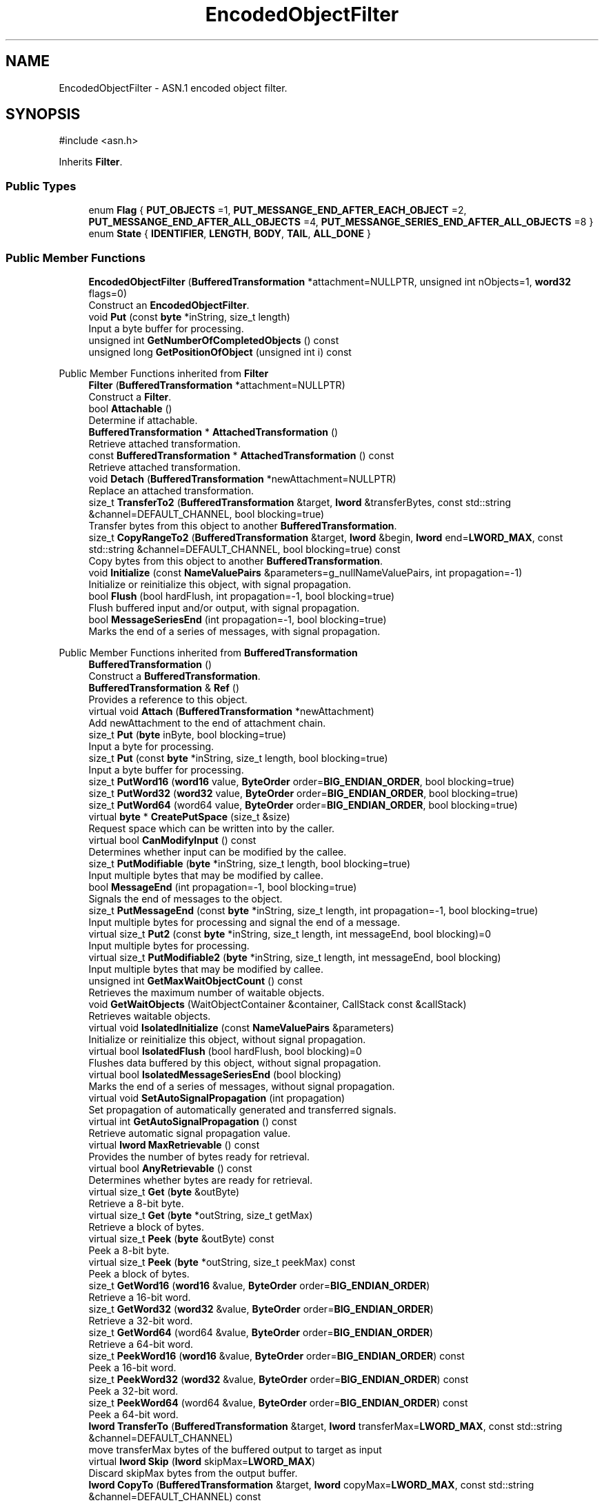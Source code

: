.TH "EncodedObjectFilter" 3 "My Project" \" -*- nroff -*-
.ad l
.nh
.SH NAME
EncodedObjectFilter \- ASN\&.1 encoded object filter\&.  

.SH SYNOPSIS
.br
.PP
.PP
\fR#include <asn\&.h>\fP
.PP
Inherits \fBFilter\fP\&.
.SS "Public Types"

.in +1c
.ti -1c
.RI "enum \fBFlag\fP { \fBPUT_OBJECTS\fP =1, \fBPUT_MESSANGE_END_AFTER_EACH_OBJECT\fP =2, \fBPUT_MESSANGE_END_AFTER_ALL_OBJECTS\fP =4, \fBPUT_MESSANGE_SERIES_END_AFTER_ALL_OBJECTS\fP =8 }"
.br
.ti -1c
.RI "enum \fBState\fP { \fBIDENTIFIER\fP, \fBLENGTH\fP, \fBBODY\fP, \fBTAIL\fP, \fBALL_DONE\fP }"
.br
.in -1c
.SS "Public Member Functions"

.in +1c
.ti -1c
.RI "\fBEncodedObjectFilter\fP (\fBBufferedTransformation\fP *attachment=NULLPTR, unsigned int nObjects=1, \fBword32\fP flags=0)"
.br
.RI "Construct an \fBEncodedObjectFilter\fP\&. "
.ti -1c
.RI "void \fBPut\fP (const \fBbyte\fP *inString, size_t length)"
.br
.RI "Input a byte buffer for processing\&. "
.ti -1c
.RI "unsigned int \fBGetNumberOfCompletedObjects\fP () const"
.br
.ti -1c
.RI "unsigned long \fBGetPositionOfObject\fP (unsigned int i) const"
.br
.in -1c

Public Member Functions inherited from \fBFilter\fP
.in +1c
.ti -1c
.RI "\fBFilter\fP (\fBBufferedTransformation\fP *attachment=NULLPTR)"
.br
.RI "Construct a \fBFilter\fP\&. "
.ti -1c
.RI "bool \fBAttachable\fP ()"
.br
.RI "Determine if attachable\&. "
.ti -1c
.RI "\fBBufferedTransformation\fP * \fBAttachedTransformation\fP ()"
.br
.RI "Retrieve attached transformation\&. "
.ti -1c
.RI "const \fBBufferedTransformation\fP * \fBAttachedTransformation\fP () const"
.br
.RI "Retrieve attached transformation\&. "
.ti -1c
.RI "void \fBDetach\fP (\fBBufferedTransformation\fP *newAttachment=NULLPTR)"
.br
.RI "Replace an attached transformation\&. "
.in -1c
.in +1c
.ti -1c
.RI "size_t \fBTransferTo2\fP (\fBBufferedTransformation\fP &target, \fBlword\fP &transferBytes, const std::string &channel=DEFAULT_CHANNEL, bool blocking=true)"
.br
.RI "Transfer bytes from this object to another \fBBufferedTransformation\fP\&. "
.ti -1c
.RI "size_t \fBCopyRangeTo2\fP (\fBBufferedTransformation\fP &target, \fBlword\fP &begin, \fBlword\fP end=\fBLWORD_MAX\fP, const std::string &channel=DEFAULT_CHANNEL, bool blocking=true) const"
.br
.RI "Copy bytes from this object to another \fBBufferedTransformation\fP\&. "
.in -1c
.in +1c
.ti -1c
.RI "void \fBInitialize\fP (const \fBNameValuePairs\fP &parameters=g_nullNameValuePairs, int propagation=\-1)"
.br
.RI "Initialize or reinitialize this object, with signal propagation\&. "
.in -1c
.in +1c
.ti -1c
.RI "bool \fBFlush\fP (bool hardFlush, int propagation=\-1, bool blocking=true)"
.br
.RI "Flush buffered input and/or output, with signal propagation\&. "
.in -1c
.in +1c
.ti -1c
.RI "bool \fBMessageSeriesEnd\fP (int propagation=\-1, bool blocking=true)"
.br
.RI "Marks the end of a series of messages, with signal propagation\&. "
.in -1c

Public Member Functions inherited from \fBBufferedTransformation\fP
.in +1c
.ti -1c
.RI "\fBBufferedTransformation\fP ()"
.br
.RI "Construct a \fBBufferedTransformation\fP\&. "
.ti -1c
.RI "\fBBufferedTransformation\fP & \fBRef\fP ()"
.br
.RI "Provides a reference to this object\&. "
.in -1c
.in +1c
.ti -1c
.RI "virtual void \fBAttach\fP (\fBBufferedTransformation\fP *newAttachment)"
.br
.RI "Add newAttachment to the end of attachment chain\&. "
.in -1c
.in +1c
.ti -1c
.RI "size_t \fBPut\fP (\fBbyte\fP inByte, bool blocking=true)"
.br
.RI "Input a byte for processing\&. "
.in -1c
.in +1c
.ti -1c
.RI "size_t \fBPut\fP (const \fBbyte\fP *inString, size_t length, bool blocking=true)"
.br
.RI "Input a byte buffer for processing\&. "
.in -1c
.in +1c
.ti -1c
.RI "size_t \fBPutWord16\fP (\fBword16\fP value, \fBByteOrder\fP order=\fBBIG_ENDIAN_ORDER\fP, bool blocking=true)"
.br
.in -1c
.in +1c
.ti -1c
.RI "size_t \fBPutWord32\fP (\fBword32\fP value, \fBByteOrder\fP order=\fBBIG_ENDIAN_ORDER\fP, bool blocking=true)"
.br
.in -1c
.in +1c
.ti -1c
.RI "size_t \fBPutWord64\fP (word64 value, \fBByteOrder\fP order=\fBBIG_ENDIAN_ORDER\fP, bool blocking=true)"
.br
.in -1c
.in +1c
.ti -1c
.RI "virtual \fBbyte\fP * \fBCreatePutSpace\fP (size_t &size)"
.br
.RI "Request space which can be written into by the caller\&. "
.in -1c
.in +1c
.ti -1c
.RI "virtual bool \fBCanModifyInput\fP () const"
.br
.RI "Determines whether input can be modified by the callee\&. "
.in -1c
.in +1c
.ti -1c
.RI "size_t \fBPutModifiable\fP (\fBbyte\fP *inString, size_t length, bool blocking=true)"
.br
.RI "Input multiple bytes that may be modified by callee\&. "
.in -1c
.in +1c
.ti -1c
.RI "bool \fBMessageEnd\fP (int propagation=\-1, bool blocking=true)"
.br
.RI "Signals the end of messages to the object\&. "
.in -1c
.in +1c
.ti -1c
.RI "size_t \fBPutMessageEnd\fP (const \fBbyte\fP *inString, size_t length, int propagation=\-1, bool blocking=true)"
.br
.RI "Input multiple bytes for processing and signal the end of a message\&. "
.in -1c
.in +1c
.ti -1c
.RI "virtual size_t \fBPut2\fP (const \fBbyte\fP *inString, size_t length, int messageEnd, bool blocking)=0"
.br
.RI "Input multiple bytes for processing\&. "
.in -1c
.in +1c
.ti -1c
.RI "virtual size_t \fBPutModifiable2\fP (\fBbyte\fP *inString, size_t length, int messageEnd, bool blocking)"
.br
.RI "Input multiple bytes that may be modified by callee\&. "
.in -1c
.in +1c
.ti -1c
.RI "unsigned int \fBGetMaxWaitObjectCount\fP () const"
.br
.RI "Retrieves the maximum number of waitable objects\&. "
.in -1c
.in +1c
.ti -1c
.RI "void \fBGetWaitObjects\fP (WaitObjectContainer &container, CallStack const &callStack)"
.br
.RI "Retrieves waitable objects\&. "
.in -1c
.in +1c
.ti -1c
.RI "virtual void \fBIsolatedInitialize\fP (const \fBNameValuePairs\fP &parameters)"
.br
.RI "Initialize or reinitialize this object, without signal propagation\&. "
.in -1c
.in +1c
.ti -1c
.RI "virtual bool \fBIsolatedFlush\fP (bool hardFlush, bool blocking)=0"
.br
.RI "Flushes data buffered by this object, without signal propagation\&. "
.in -1c
.in +1c
.ti -1c
.RI "virtual bool \fBIsolatedMessageSeriesEnd\fP (bool blocking)"
.br
.RI "Marks the end of a series of messages, without signal propagation\&. "
.in -1c
.in +1c
.ti -1c
.RI "virtual void \fBSetAutoSignalPropagation\fP (int propagation)"
.br
.RI "Set propagation of automatically generated and transferred signals\&. "
.in -1c
.in +1c
.ti -1c
.RI "virtual int \fBGetAutoSignalPropagation\fP () const"
.br
.RI "Retrieve automatic signal propagation value\&. "
.in -1c
.in +1c
.ti -1c
.RI "virtual \fBlword\fP \fBMaxRetrievable\fP () const"
.br
.RI "Provides the number of bytes ready for retrieval\&. "
.in -1c
.in +1c
.ti -1c
.RI "virtual bool \fBAnyRetrievable\fP () const"
.br
.RI "Determines whether bytes are ready for retrieval\&. "
.in -1c
.in +1c
.ti -1c
.RI "virtual size_t \fBGet\fP (\fBbyte\fP &outByte)"
.br
.RI "Retrieve a 8-bit byte\&. "
.in -1c
.in +1c
.ti -1c
.RI "virtual size_t \fBGet\fP (\fBbyte\fP *outString, size_t getMax)"
.br
.RI "Retrieve a block of bytes\&. "
.in -1c
.in +1c
.ti -1c
.RI "virtual size_t \fBPeek\fP (\fBbyte\fP &outByte) const"
.br
.RI "Peek a 8-bit byte\&. "
.in -1c
.in +1c
.ti -1c
.RI "virtual size_t \fBPeek\fP (\fBbyte\fP *outString, size_t peekMax) const"
.br
.RI "Peek a block of bytes\&. "
.in -1c
.in +1c
.ti -1c
.RI "size_t \fBGetWord16\fP (\fBword16\fP &value, \fBByteOrder\fP order=\fBBIG_ENDIAN_ORDER\fP)"
.br
.RI "Retrieve a 16-bit word\&. "
.in -1c
.in +1c
.ti -1c
.RI "size_t \fBGetWord32\fP (\fBword32\fP &value, \fBByteOrder\fP order=\fBBIG_ENDIAN_ORDER\fP)"
.br
.RI "Retrieve a 32-bit word\&. "
.in -1c
.in +1c
.ti -1c
.RI "size_t \fBGetWord64\fP (word64 &value, \fBByteOrder\fP order=\fBBIG_ENDIAN_ORDER\fP)"
.br
.RI "Retrieve a 64-bit word\&. "
.in -1c
.in +1c
.ti -1c
.RI "size_t \fBPeekWord16\fP (\fBword16\fP &value, \fBByteOrder\fP order=\fBBIG_ENDIAN_ORDER\fP) const"
.br
.RI "Peek a 16-bit word\&. "
.in -1c
.in +1c
.ti -1c
.RI "size_t \fBPeekWord32\fP (\fBword32\fP &value, \fBByteOrder\fP order=\fBBIG_ENDIAN_ORDER\fP) const"
.br
.RI "Peek a 32-bit word\&. "
.in -1c
.in +1c
.ti -1c
.RI "size_t \fBPeekWord64\fP (word64 &value, \fBByteOrder\fP order=\fBBIG_ENDIAN_ORDER\fP) const"
.br
.RI "Peek a 64-bit word\&. "
.in -1c
.in +1c
.ti -1c
.RI "\fBlword\fP \fBTransferTo\fP (\fBBufferedTransformation\fP &target, \fBlword\fP transferMax=\fBLWORD_MAX\fP, const std::string &channel=DEFAULT_CHANNEL)"
.br
.RI "move transferMax bytes of the buffered output to target as input "
.in -1c
.in +1c
.ti -1c
.RI "virtual \fBlword\fP \fBSkip\fP (\fBlword\fP skipMax=\fBLWORD_MAX\fP)"
.br
.RI "Discard skipMax bytes from the output buffer\&. "
.in -1c
.in +1c
.ti -1c
.RI "\fBlword\fP \fBCopyTo\fP (\fBBufferedTransformation\fP &target, \fBlword\fP copyMax=\fBLWORD_MAX\fP, const std::string &channel=DEFAULT_CHANNEL) const"
.br
.RI "Copy bytes from this object to another \fBBufferedTransformation\fP\&. "
.in -1c
.in +1c
.ti -1c
.RI "\fBlword\fP \fBCopyRangeTo\fP (\fBBufferedTransformation\fP &target, \fBlword\fP position, \fBlword\fP copyMax=\fBLWORD_MAX\fP, const std::string &channel=DEFAULT_CHANNEL) const"
.br
.RI "Copy bytes from this object using an index to another \fBBufferedTransformation\fP\&. "
.in -1c
.in +1c
.ti -1c
.RI "virtual \fBlword\fP \fBTotalBytesRetrievable\fP () const"
.br
.RI "Provides the number of bytes ready for retrieval\&. "
.in -1c
.in +1c
.ti -1c
.RI "virtual unsigned int \fBNumberOfMessages\fP () const"
.br
.RI "Provides the number of meesages processed by this object\&. "
.in -1c
.in +1c
.ti -1c
.RI "virtual bool \fBAnyMessages\fP () const"
.br
.RI "Determines if any messages are available for retrieval\&. "
.in -1c
.in +1c
.ti -1c
.RI "virtual bool \fBGetNextMessage\fP ()"
.br
.RI "Start retrieving the next message\&. "
.in -1c
.in +1c
.ti -1c
.RI "virtual unsigned int \fBSkipMessages\fP (unsigned int count=UINT_MAX)"
.br
.RI "Skip a number of meessages\&. "
.in -1c
.in +1c
.ti -1c
.RI "unsigned int \fBTransferMessagesTo\fP (\fBBufferedTransformation\fP &target, unsigned int count=UINT_MAX, const std::string &channel=DEFAULT_CHANNEL)"
.br
.RI "Transfer messages from this object to another \fBBufferedTransformation\fP\&. "
.in -1c
.in +1c
.ti -1c
.RI "unsigned int \fBCopyMessagesTo\fP (\fBBufferedTransformation\fP &target, unsigned int count=UINT_MAX, const std::string &channel=DEFAULT_CHANNEL) const"
.br
.RI "Copy messages from this object to another \fBBufferedTransformation\fP\&. "
.in -1c
.in +1c
.ti -1c
.RI "virtual void \fBSkipAll\fP ()"
.br
.RI "Skip all messages in the series\&. "
.in -1c
.in +1c
.ti -1c
.RI "void \fBTransferAllTo\fP (\fBBufferedTransformation\fP &target, const std::string &channel=DEFAULT_CHANNEL)"
.br
.RI "Transfer all bytes from this object to another \fBBufferedTransformation\fP\&. "
.in -1c
.in +1c
.ti -1c
.RI "void \fBCopyAllTo\fP (\fBBufferedTransformation\fP &target, const std::string &channel=DEFAULT_CHANNEL) const"
.br
.RI "Copy messages from this object to another \fBBufferedTransformation\fP\&. "
.in -1c
.in +1c
.ti -1c
.RI "virtual bool \fBGetNextMessageSeries\fP ()"
.br
.RI "Retrieve the next message in a series\&. "
.in -1c
.in +1c
.ti -1c
.RI "virtual unsigned int \fBNumberOfMessagesInThisSeries\fP () const"
.br
.RI "Provides the number of messages in a series\&. "
.in -1c
.in +1c
.ti -1c
.RI "virtual unsigned int \fBNumberOfMessageSeries\fP () const"
.br
.RI "Provides the number of messages in a series\&. "
.in -1c
.in +1c
.ti -1c
.RI "size_t \fBTransferMessagesTo2\fP (\fBBufferedTransformation\fP &target, unsigned int &messageCount, const std::string &channel=DEFAULT_CHANNEL, bool blocking=true)"
.br
.RI "Transfer messages from this object to another \fBBufferedTransformation\fP\&. "
.in -1c
.in +1c
.ti -1c
.RI "size_t \fBTransferAllTo2\fP (\fBBufferedTransformation\fP &target, const std::string &channel=DEFAULT_CHANNEL, bool blocking=true)"
.br
.RI "Transfer all bytes from this object to another \fBBufferedTransformation\fP\&. "
.in -1c
.in +1c
.ti -1c
.RI "size_t \fBChannelPut\fP (const std::string &channel, \fBbyte\fP inByte, bool blocking=true)"
.br
.RI "Input a byte for processing on a channel\&. "
.in -1c
.in +1c
.ti -1c
.RI "size_t \fBChannelPut\fP (const std::string &channel, const \fBbyte\fP *inString, size_t length, bool blocking=true)"
.br
.RI "Input a byte buffer for processing on a channel\&. "
.in -1c
.in +1c
.ti -1c
.RI "size_t \fBChannelPutModifiable\fP (const std::string &channel, \fBbyte\fP *inString, size_t length, bool blocking=true)"
.br
.RI "Input multiple bytes that may be modified by callee on a channel\&. "
.in -1c
.in +1c
.ti -1c
.RI "size_t \fBChannelPutWord16\fP (const std::string &channel, \fBword16\fP value, \fBByteOrder\fP order=\fBBIG_ENDIAN_ORDER\fP, bool blocking=true)"
.br
.RI "Input a 16-bit word for processing on a channel\&. "
.in -1c
.in +1c
.ti -1c
.RI "size_t \fBChannelPutWord32\fP (const std::string &channel, \fBword32\fP value, \fBByteOrder\fP order=\fBBIG_ENDIAN_ORDER\fP, bool blocking=true)"
.br
.RI "Input a 32-bit word for processing on a channel\&. "
.in -1c
.in +1c
.ti -1c
.RI "size_t \fBChannelPutWord64\fP (const std::string &channel, word64 value, \fBByteOrder\fP order=\fBBIG_ENDIAN_ORDER\fP, bool blocking=true)"
.br
.RI "Input a 64-bit word for processing on a channel\&. "
.in -1c
.in +1c
.ti -1c
.RI "bool \fBChannelMessageEnd\fP (const std::string &channel, int propagation=\-1, bool blocking=true)"
.br
.RI "Signal the end of a message\&. "
.in -1c
.in +1c
.ti -1c
.RI "size_t \fBChannelPutMessageEnd\fP (const std::string &channel, const \fBbyte\fP *inString, size_t length, int propagation=\-1, bool blocking=true)"
.br
.RI "Input multiple bytes for processing and signal the end of a message\&. "
.in -1c
.in +1c
.ti -1c
.RI "virtual \fBbyte\fP * \fBChannelCreatePutSpace\fP (const std::string &channel, size_t &size)"
.br
.RI "Request space which can be written into by the caller\&. "
.in -1c
.in +1c
.ti -1c
.RI "virtual size_t \fBChannelPut2\fP (const std::string &channel, const \fBbyte\fP *inString, size_t length, int messageEnd, bool blocking)"
.br
.RI "Input multiple bytes for processing on a channel\&. "
.in -1c
.in +1c
.ti -1c
.RI "virtual size_t \fBChannelPutModifiable2\fP (const std::string &channel, \fBbyte\fP *inString, size_t length, int messageEnd, bool blocking)"
.br
.RI "Input multiple bytes that may be modified by callee on a channel\&. "
.in -1c
.in +1c
.ti -1c
.RI "virtual bool \fBChannelFlush\fP (const std::string &channel, bool hardFlush, int propagation=\-1, bool blocking=true)"
.br
.RI "Flush buffered input and/or output on a channel\&. "
.in -1c
.in +1c
.ti -1c
.RI "virtual bool \fBChannelMessageSeriesEnd\fP (const std::string &channel, int propagation=\-1, bool blocking=true)"
.br
.RI "Marks the end of a series of messages on a channel\&. "
.in -1c
.in +1c
.ti -1c
.RI "virtual void \fBSetRetrievalChannel\fP (const std::string &channel)"
.br
.RI "Sets the default retrieval channel\&. "
.in -1c

Public Member Functions inherited from \fBAlgorithm\fP
.in +1c
.ti -1c
.RI "\fBAlgorithm\fP (bool checkSelfTestStatus=true)"
.br
.RI "Interface for all crypto algorithms\&. "
.ti -1c
.RI "virtual std::string \fBAlgorithmName\fP () const"
.br
.RI "Provides the name of this algorithm\&. "
.ti -1c
.RI "virtual std::string \fBAlgorithmProvider\fP () const"
.br
.RI "Retrieve the provider of this algorithm\&. "
.in -1c

Public Member Functions inherited from \fBClonable\fP
.in +1c
.ti -1c
.RI "virtual \fBClonable\fP * \fBClone\fP () const"
.br
.RI "Copies this object\&. "
.in -1c

Public Member Functions inherited from \fBWaitable\fP
.in +1c
.ti -1c
.RI "bool \fBWait\fP (unsigned long milliseconds, CallStack const &callStack)"
.br
.RI "Wait on this object\&. "
.in -1c
.SS "Public Attributes"

.in +1c
.ti -1c
.RI "enum EncodedObjectFilter::State \fBm_state\fP"
.br
.in -1c
.SS "Additional Inherited Members"

.in +1c
.ti -1c
.RI "virtual \fBBufferedTransformation\fP * \fBNewDefaultAttachment\fP () const"
.br
.in -1c
.in +1c
.ti -1c
.RI "void \fBInsert\fP (\fBFilter\fP *nextFilter)"
.br
.in -1c
.in +1c
.ti -1c
.RI "virtual bool \fBShouldPropagateMessageEnd\fP () const"
.br
.in -1c
.in +1c
.ti -1c
.RI "virtual bool \fBShouldPropagateMessageSeriesEnd\fP () const"
.br
.in -1c
.in +1c
.ti -1c
.RI "void \fBPropagateInitialize\fP (const \fBNameValuePairs\fP &parameters, int propagation)"
.br
.in -1c
.in +1c
.ti -1c
.RI "size_t \fBOutput\fP (int outputSite, const \fBbyte\fP *inString, size_t length, int messageEnd, bool blocking, const std::string &channel=DEFAULT_CHANNEL)"
.br
.RI "Forward processed data on to attached transformation\&. "
.in -1c
.in +1c
.ti -1c
.RI "size_t \fBOutputModifiable\fP (int outputSite, \fBbyte\fP *inString, size_t length, int messageEnd, bool blocking, const std::string &channel=DEFAULT_CHANNEL)"
.br
.RI "Output multiple bytes that may be modified by callee\&. "
.in -1c
.in +1c
.ti -1c
.RI "bool \fBOutputMessageEnd\fP (int outputSite, int propagation, bool blocking, const std::string &channel=DEFAULT_CHANNEL)"
.br
.RI "Signals the end of messages to the object\&. "
.in -1c
.in +1c
.ti -1c
.RI "bool \fBOutputFlush\fP (int outputSite, bool hardFlush, int propagation, bool blocking, const std::string &channel=DEFAULT_CHANNEL)"
.br
.RI "Flush buffered input and/or output, with signal propagation\&. "
.in -1c
.in +1c
.ti -1c
.RI "bool \fBOutputMessageSeriesEnd\fP (int outputSite, int propagation, bool blocking, const std::string &channel=DEFAULT_CHANNEL)"
.br
.RI "Marks the end of a series of messages, with signal propagation\&. "
.in -1c
.in +1c
.ti -1c
.RI "static int \fBDecrementPropagation\fP (int propagation)"
.br
.RI "Decrements the propagation count while clamping at 0\&. "
.in -1c
.in +1c
.ti -1c
.RI "size_t \fBm_inputPosition\fP"
.br
.in -1c
.in +1c
.ti -1c
.RI "int \fBm_continueAt\fP"
.br
.in -1c
.SH "Detailed Description"
.PP 
ASN\&.1 encoded object filter\&. 
.SH "Constructor & Destructor Documentation"
.PP 
.SS "EncodedObjectFilter::EncodedObjectFilter (\fBBufferedTransformation\fP * attachment = \fRNULLPTR\fP, unsigned int nObjects = \fR1\fP, \fBword32\fP flags = \fR0\fP)"

.PP
Construct an \fBEncodedObjectFilter\fP\&. 
.PP
\fBParameters\fP
.RS 4
\fIattachment\fP a BufferedTrasformation to attach to this object 
.br
\fInObjects\fP the number of objects 
.br
\fIflags\fP bitwise OR of EncodedObjectFilter::Flag 
.RE
.PP

.SH "Member Function Documentation"
.PP 
.SS "void EncodedObjectFilter::Put (const \fBbyte\fP * inString, size_t length)"

.PP
Input a byte buffer for processing\&. 
.PP
\fBParameters\fP
.RS 4
\fIinString\fP the byte buffer to process 
.br
\fIlength\fP the size of the string, in bytes 
.RE
.PP


.SH "Author"
.PP 
Generated automatically by Doxygen for My Project from the source code\&.
